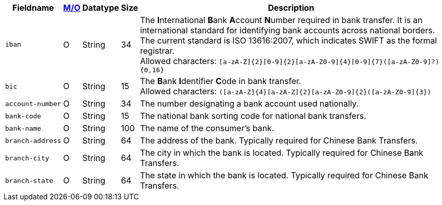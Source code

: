 [%autowidth]
[cols="m,,,,"]
|===
| Fieldname | <<APIRef_FieldDefs_Cardinality, M/O>> | Datatype | Size | Description

| iban
| O
| String
| 34
| The **I**nternational **B**ank **A**ccount **N**umber required in bank transfer. It is an international standard for identifying bank accounts across national borders. The current standard is ISO 13616:2007, which indicates SWIFT as the formal registrar. +
Allowed characters: ``[a-zA-Z]{2}[0-9]{2}[a-zA-Z0-9]{4}[0-9]{7}([a-zA-Z0-9]?){0,16}``

| bic
| O
| String
| 15
| The **B**ank **I**dentifier **C**ode in bank transfer. +
Allowed characters: ``([a-zA-Z]{4}[a-zA-Z]{2}[a-zA-Z0-9]{2}([a-zA-Z0-9]{3})``

| account&#8209;number
| O
| String
| 34
| The number designating a bank account used nationally.

| bank&#8209;code
| O
| String
| 15
| The national bank sorting code for national bank transfers.

| bank&#8209;name
| O
| String
| 100
| The name of the consumer's bank.

| branch&#8209;address
| O
| String
| 64
| The address of the bank. Typically required for Chinese Bank Transfers.

| branch&#8209;city
| O
| String
| 64
| The city in which the bank is located. Typically required for Chinese Bank Transfers.

| branch&#8209;state
| O
| String
| 64
| The state in which the bank is located. Typically required for Chinese Bank Transfers.

|===
